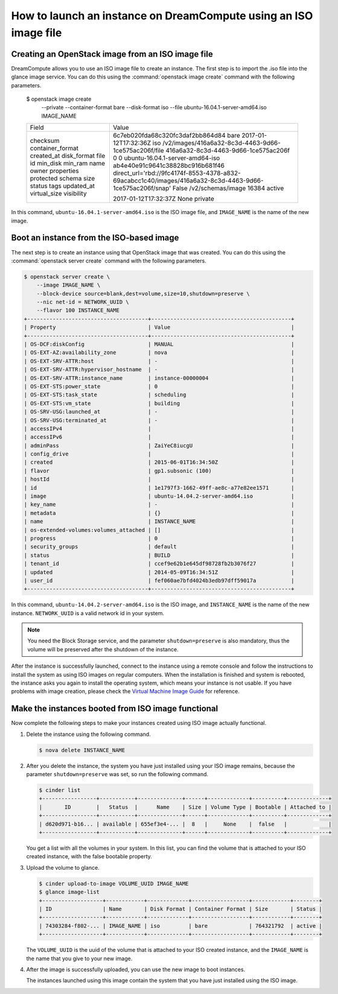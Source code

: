 =================================================================
How to launch an instance on DreamCompute using an ISO image file
=================================================================

.. _Boot_instance_from_ISO_image:


Creating an OpenStack image from an ISO image file
~~~~~~~~~~~~~~~~~~~~~~~~~~~~~~~~~~~~~~~~~~~~~~~~~~

DreamCompute allows you to use an ISO image file to create an instance. The
first step is to import the .iso file into the glance image service. You can do
this using the :command:`openstack image create` command with the following
parameters.

    $ openstack image create \
        --private \
        --container-format bare \
        --disk-format iso \
        --file ubuntu-16.04.1-server-amd64.iso IMAGE_NAME
    +------------------+----------------------------------------------------------------------------------------------------------+
    | Field            | Value                                                                                                    |
    +------------------+----------------------------------------------------------------------------------------------------------+
    | checksum         | 6c7eb020fda68c320fc3daf2bb864d84                                                                         |
    | container_format | bare                                                                                                     |
    | created_at       | 2017-01-12T17:32:36Z                                                                                     |
    | disk_format      | iso                                                                                                      |
    | file             | /v2/images/416a6a32-8c3d-4463-9d66-1ce575ac206f/file                                                     |
    | id               | 416a6a32-8c3d-4463-9d66-1ce575ac206f                                                                     |
    | min_disk         | 0                                                                                                        |
    | min_ram          | 0                                                                                                        |
    | name             | ubuntu-16.04.1-server-amd64-iso                                                                          |
    | owner            | ab4e40e91c9641c38828bc916b681f46                                                                         |
    | properties       | direct_url='rbd://9fc4174f-8553-4378-a832-69acabcc1c40/images/416a6a32-8c3d-4463-9d66-1ce575ac206f/snap' |
    | protected        | False                                                                                                    |
    | schema           | /v2/schemas/image                                                                                        |
    | size             | 16384                                                                                                    |
    | status           | active                                                                                                   |
    | tags             |                                                                                                          |
    | updated_at       | 2017-01-12T17:32:37Z                                                                                     |
    | virtual_size     | None                                                                                                     |
    | visibility       | private                                                                                                  |
    +------------------+----------------------------------------------------------------------------------------------------------+

In this command, ``ubuntu-16.04.1-server-amd64.iso`` is the ISO image file, and
``IMAGE_NAME`` is the name of the new image.

Boot an instance from the ISO-based image
~~~~~~~~~~~~~~~~~~~~~~~~~~~~~~~~~~~~~~~~~

The next step is to create an instance using that OpenStack image that was
created. You can do this using the :command:`openstack server create` command
with the following parameters.

.. code-block:: console

    $ openstack server create \
        --image IMAGE_NAME \
        --block-device source=blank,dest=volume,size=10,shutdown=preserve \
        --nic net-id = NETWORK_UUID \
        --flavor 100 INSTANCE_NAME
    +--------------------------------------+--------------------------------------------+
    | Property                             | Value                                      |
    +--------------------------------------+--------------------------------------------+
    | OS-DCF:diskConfig                    | MANUAL                                     |
    | OS-EXT-AZ:availability_zone          | nova                                       |
    | OS-EXT-SRV-ATTR:host                 | -                                          |
    | OS-EXT-SRV-ATTR:hypervisor_hostname  | -                                          |
    | OS-EXT-SRV-ATTR:instance_name        | instance-00000004                          |
    | OS-EXT-STS:power_state               | 0                                          |
    | OS-EXT-STS:task_state                | scheduling                                 |
    | OS-EXT-STS:vm_state                  | building                                   |
    | OS-SRV-USG:launched_at               | -                                          |
    | OS-SRV-USG:terminated_at             | -                                          |
    | accessIPv4                           |                                            |
    | accessIPv6                           |                                            |
    | adminPass                            | ZaiYeC8iucgU                               |
    | config_drive                         |                                            |
    | created                              | 2015-06-01T16:34:50Z                       |
    | flavor                               | gp1.subsonic (100)                         |
    | hostId                               |                                            |
    | id                                   | 1e1797f3-1662-49ff-ae8c-a77e82ee1571       |
    | image                                | ubuntu-14.04.2-server-amd64.iso            |
    | key_name                             | -                                          |
    | metadata                             | {}                                         |
    | name                                 | INSTANCE_NAME                              |
    | os-extended-volumes:volumes_attached | []                                         |
    | progress                             | 0                                          |
    | security_groups                      | default                                    |
    | status                               | BUILD                                      |
    | tenant_id                            | ccef9e62b1e645df98728fb2b3076f27           |
    | updated                              | 2014-05-09T16:34:51Z                       |
    | user_id                              | fef060ae7bfd4024b3edb97dff59017a           |
    +--------------------------------------+--------------------------------------------+

In this command, ``ubuntu-14.04.2-server-amd64.iso`` is the ISO image,
and ``INSTANCE_NAME`` is the name of the new instance. ``NETWORK_UUID``
is a valid network id in your system.

.. note::

   You need the Block Storage service, and the parameter
   ``shutdown=preserve`` is also mandatory, thus the volume will be
   preserved after the shutdown of the instance.

After the instance is successfully launched, connect to the instance
using a remote console and follow the instructions to install the
system as using ISO images on regular computers. When the installation
is finished and system is rebooted, the instance asks you again to
install the operating system, which means your instance is not usable.
If you have problems with image creation, please check the
`Virtual Machine Image Guide
<http://docs.openstack.org/image-guide/create-images-manually.html>`_
for reference.

.. _Make_instance_booted_from_ISO_image_functional:

Make the instances booted from ISO image functional
~~~~~~~~~~~~~~~~~~~~~~~~~~~~~~~~~~~~~~~~~~~~~~~~~~~

Now complete the following steps to make your instances created
using ISO image actually functional.

#. Delete the instance using the following command.

   .. code-block:: console

      $ nova delete INSTANCE_NAME

#. After you delete the instance, the system you have just installed
   using your ISO image remains, because the parameter
   ``shutdown=preserve`` was set, so run the following command.

   .. code-block:: console

      $ cinder list
      +-----------------+-----------+--------------+------+-------------+----------+-------------+
      |       ID        |   Status  |      Name    | Size | Volume Type | Bootable | Attached to |
      +-----------------+-----------+--------------+------+-------------+----------+-------------+
      | d620d971-b16... | available | 655ef3e4-... |  8   |     None    |  false   |             |
      +-----------------+-----------+--------------+------+-------------+----------+-------------+

   You get a list with all the volumes in your system. In this list,
   you can find the volume that is attached to your ISO created
   instance, with the false bootable property.

#. Upload the volume to glance.

   .. code-block:: console

      $ cinder upload-to-image VOLUME_UUID IMAGE_NAME
      $ glance image-list
      +-------------------+------------+-------------+------------------+------------+--------+
      | ID                | Name       | Disk Format | Container Format | Size       | Status |
      +-------------------+------------+-------------+------------------+------------+--------+
      | 74303284-f802-... | IMAGE_NAME | iso         | bare             | 764321792  | active |
      +-------------------+------------+-------------+------------------+------------+--------+

   The ``VOLUME_UUID`` is the uuid of the volume that is attached to
   your ISO created instance, and the ``IMAGE_NAME`` is the name that
   you give to your new image.

#. After the image is successfully uploaded, you can use the new
   image to boot instances.

   The instances launched using this image contain the system that
   you have just installed using the ISO image.
